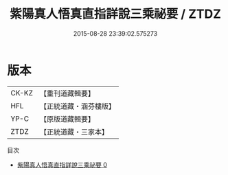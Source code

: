 #+TITLE: 紫陽真人悟真直指詳說三乘祕要 / ZTDZ

#+DATE: 2015-08-28 23:39:02.575273
* 版本
 |     CK-KZ|【重刊道藏輯要】|
 |       HFL|【正統道藏・涵芬樓版】|
 |      YP-C|【原版道藏輯要】|
 |      ZTDZ|【正統道藏・三家本】|
目次
 - [[file:KR5a0144_000.txt][紫陽真人悟真直指詳說三乘祕要 0]]
